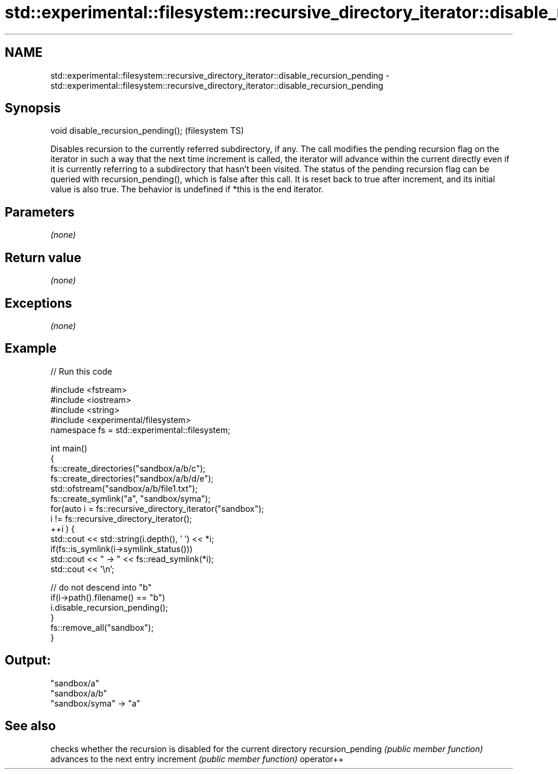.TH std::experimental::filesystem::recursive_directory_iterator::disable_recursion_pending 3 "2020.03.24" "http://cppreference.com" "C++ Standard Libary"
.SH NAME
std::experimental::filesystem::recursive_directory_iterator::disable_recursion_pending \- std::experimental::filesystem::recursive_directory_iterator::disable_recursion_pending

.SH Synopsis

void disable_recursion_pending();  (filesystem TS)

Disables recursion to the currently referred subdirectory, if any.
The call modifies the pending recursion flag on the iterator in such a way that the next time increment is called, the iterator will advance within the current directly even if it is currently referring to a subdirectory that hasn't been visited.
The status of the pending recursion flag can be queried with recursion_pending(), which is false after this call. It is reset back to true after increment, and its initial value is also true.
The behavior is undefined if *this is the end iterator.

.SH Parameters

\fI(none)\fP

.SH Return value

\fI(none)\fP

.SH Exceptions

\fI(none)\fP

.SH Example


// Run this code

  #include <fstream>
  #include <iostream>
  #include <string>
  #include <experimental/filesystem>
  namespace fs = std::experimental::filesystem;

  int main()
  {
      fs::create_directories("sandbox/a/b/c");
      fs::create_directories("sandbox/a/b/d/e");
      std::ofstream("sandbox/a/b/file1.txt");
      fs::create_symlink("a", "sandbox/syma");
      for(auto i = fs::recursive_directory_iterator("sandbox");
               i != fs::recursive_directory_iterator();
             ++i ) {
          std::cout << std::string(i.depth(), ' ') << *i;
          if(fs::is_symlink(i->symlink_status()))
              std::cout << " -> " << fs::read_symlink(*i);
          std::cout << '\\n';

          // do not descend into "b"
          if(i->path().filename() == "b")
              i.disable_recursion_pending();
      }
      fs::remove_all("sandbox");
  }

.SH Output:

  "sandbox/a"
   "sandbox/a/b"
  "sandbox/syma" -> "a"


.SH See also


                  checks whether the recursion is disabled for the current directory
recursion_pending \fI(public member function)\fP
                  advances to the next entry
increment         \fI(public member function)\fP
operator++




